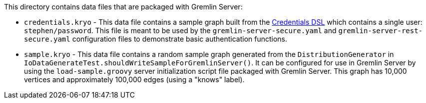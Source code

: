 ////
Licensed to the Apache Software Foundation (ASF) under one or more
contributor license agreements.  See the NOTICE file distributed with
this work for additional information regarding copyright ownership.
The ASF licenses this file to You under the Apache License, Version 2.0
(the "License"); you may not use this file except in compliance with
the License.  You may obtain a copy of the License at

  http://www.apache.org/licenses/LICENSE-2.0

Unless required by applicable law or agreed to in writing, software
distributed under the License is distributed on an "AS IS" BASIS,
WITHOUT WARRANTIES OR CONDITIONS OF ANY KIND, either express or implied.
See the License for the specific language governing permissions and
limitations under the License.
////
This directory contains data files that are packaged with Gremlin Server:

* `credentials.kryo` - This data file contains a sample graph built from the
link:https://tinkerpop.apache.org/docs/current/reference/#credentials-dsl[Credentials DSL] which contains a single
user: `stephen/password`. This file is meant to be used by the `gremlin-server-secure.yaml` and
`gremlin-server-rest-secure.yaml` configuration files to demonstrate basic authentication functions.
* `sample.kryo` - This data file contains a random sample graph generated from the `DistributionGenerator` in
`IoDataGenerateTest.shouldWriteSampleForGremlinServer()`. It can be configured for use in Gremlin Server by using the
`load-sample.groovy` server initialization script file packaged with Gremlin Server. This graph has 10,000 vertices
and approximately 100,000 edges (using a "knows" label).
